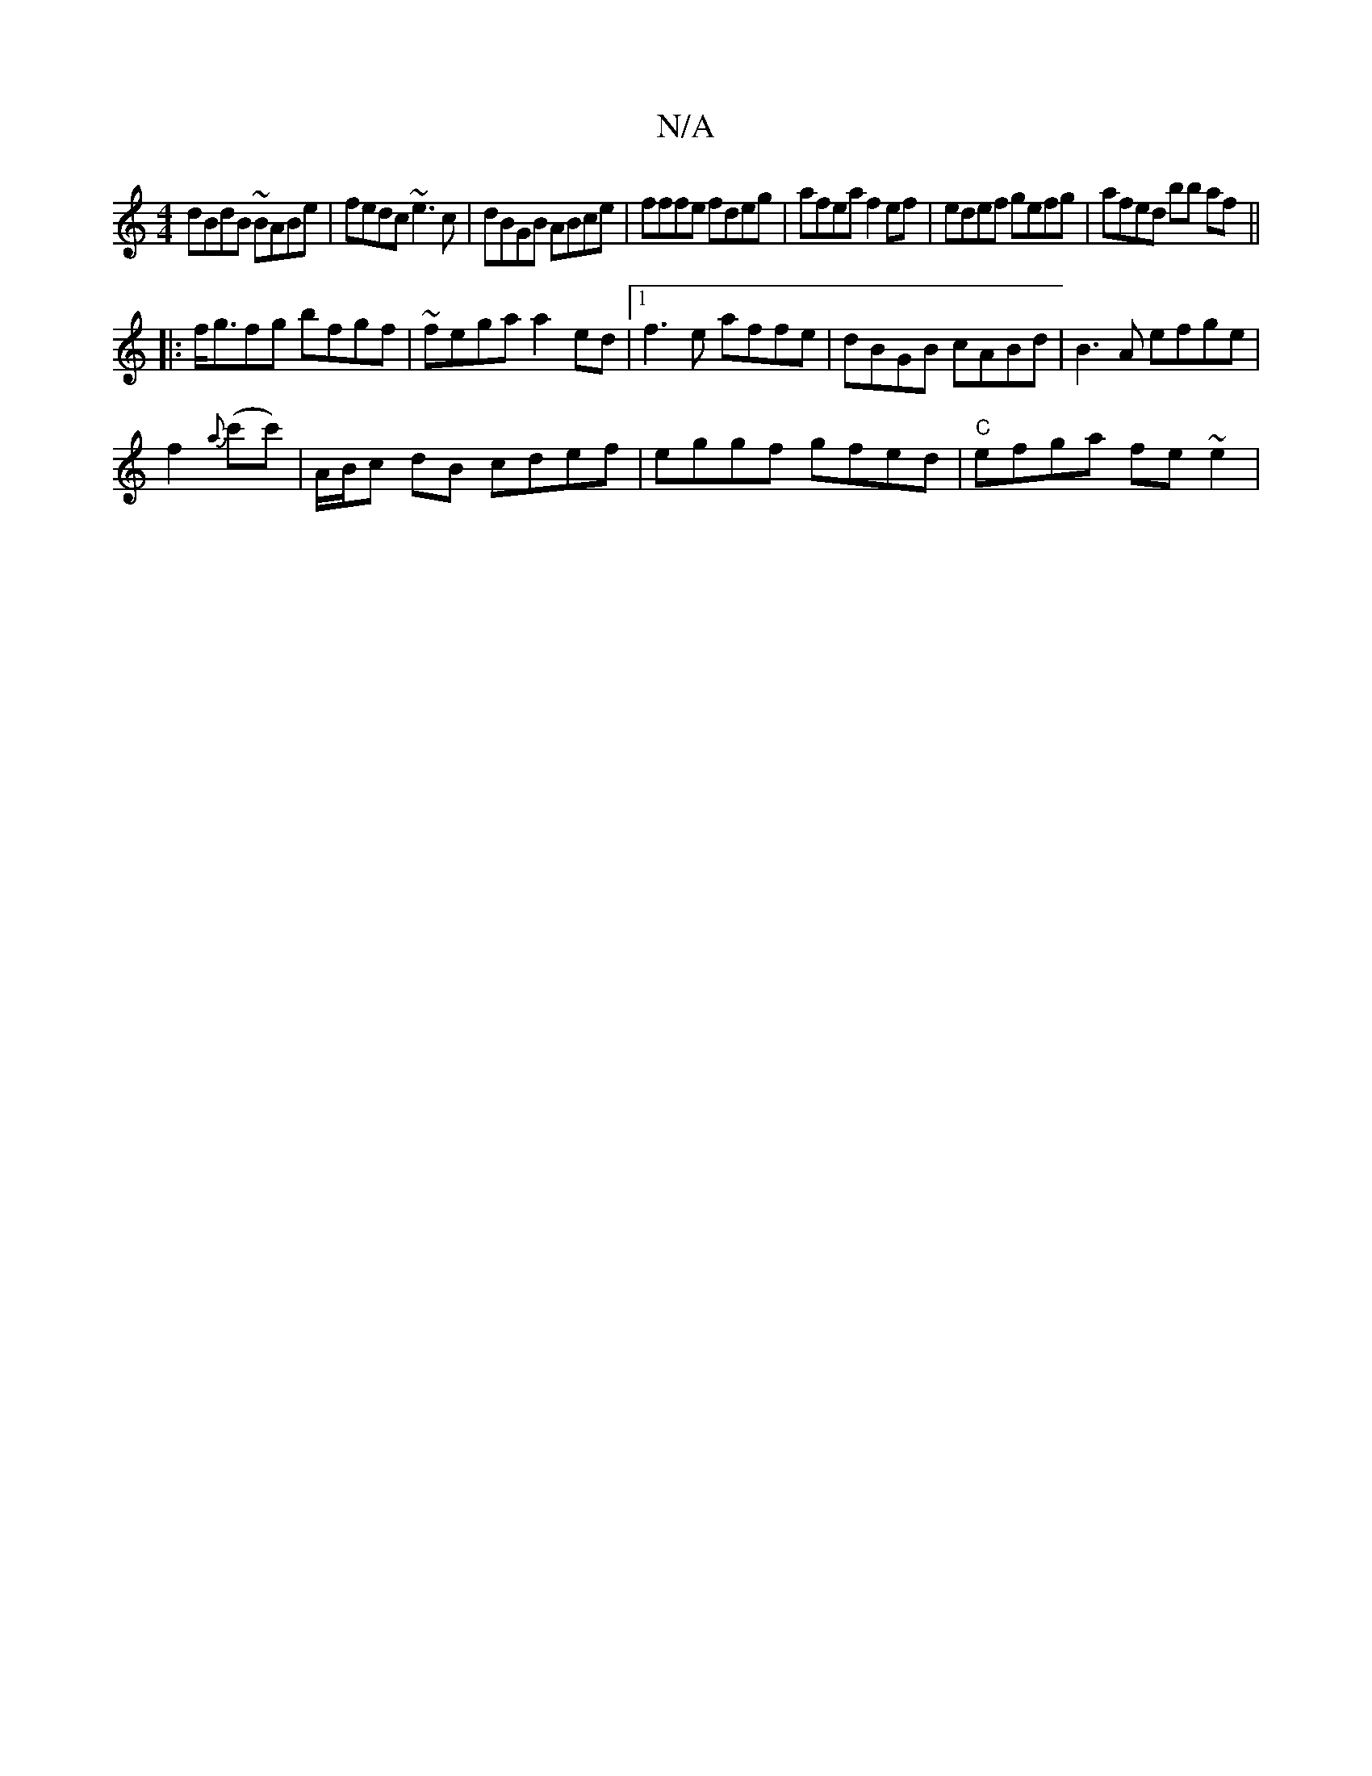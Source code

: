 X:1
T:N/A
M:4/4
R:N/A
K:Cmajor
 dBdB ~BABe | fedc ~e3c | dBGB ABce | fffe fdeg | afea f2 ef | edef gefg | afed bb af ||
|:f<gfg bfgf |~fega a2ed|1 f3e affe |dBGB cABd| B3A efge| 
f2{a}(c'c')|A/B/c dB cdef|eggf gfed|"C"efga fe~e2 | 